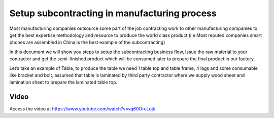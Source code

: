 .. _subcontracting:

.. meta::
   :description: Setup subcontracting in manufacturing process
   :keywords: CPAbooks, Manufacturing, Subcontracting, Supply Material, Receive Service Bill, Receive Finished Product

.. index::
   single: Subcontracting (Buy and Deliver Material)

=============================================
Setup subcontracting in manufacturing process
=============================================
Most manufacturing companies outsource some part of the job contracting work to
other manufacturing companies to get the best expertise methodology and resource
to produce the world class product (i.e Most reputed companies smart phones are
assembled in China is the best example of the subcontracting)

In this document we will show you steps to setup the subcontracting business flow,
Issue the raw material to your contractor and get the semi-finished product which
will be consumed later to prepare the final product in our factory.

Let’s take an example of Table, to produce the table we need 1 table top and table
frame, 4 lags and some consumable like bracket and bolt, assumed that table is
laminated by third party contractor where we supply wood sheet and lamination
sheet to prepare the laminated table top.

.. image:: subcontracting/sub_01_00.png
   :align: center

Video
-----
Access the video at https://www.youtube.com/watch?v=vq60OruLojk

.. raw:: html

    <div style="position: relative; padding-bottom: 56.25%; height: 0; overflow: hidden; max-width: 100%; height: auto;">
        <iframe src="https://www.youtube.com/embed/vq60OruLojk" frameborder="0" allowfullscreen style="position: absolute; top: 0; left: 0; width: 700px; height: 385px;"></iframe>
    </div>
